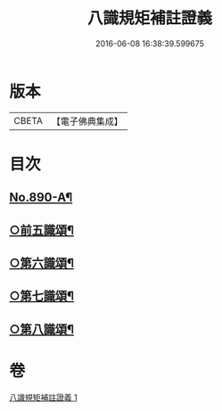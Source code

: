 #+TITLE: 八識規矩補註證義 
#+DATE: 2016-06-08 16:38:39.599675

* 版本
 |     CBETA|【電子佛典集成】|

* 目次
** [[file:KR6n0132_001.txt::001-0395c1][No.890-A¶]]
** [[file:KR6n0132_001.txt::001-0396c2][○前五識頌¶]]
** [[file:KR6n0132_001.txt::001-0401a5][○第六識頌¶]]
** [[file:KR6n0132_001.txt::001-0404b6][○第七識頌¶]]
** [[file:KR6n0132_001.txt::001-0405c4][○第八識頌¶]]

* 卷
[[file:KR6n0132_001.txt][八識規矩補註證義 1]]


